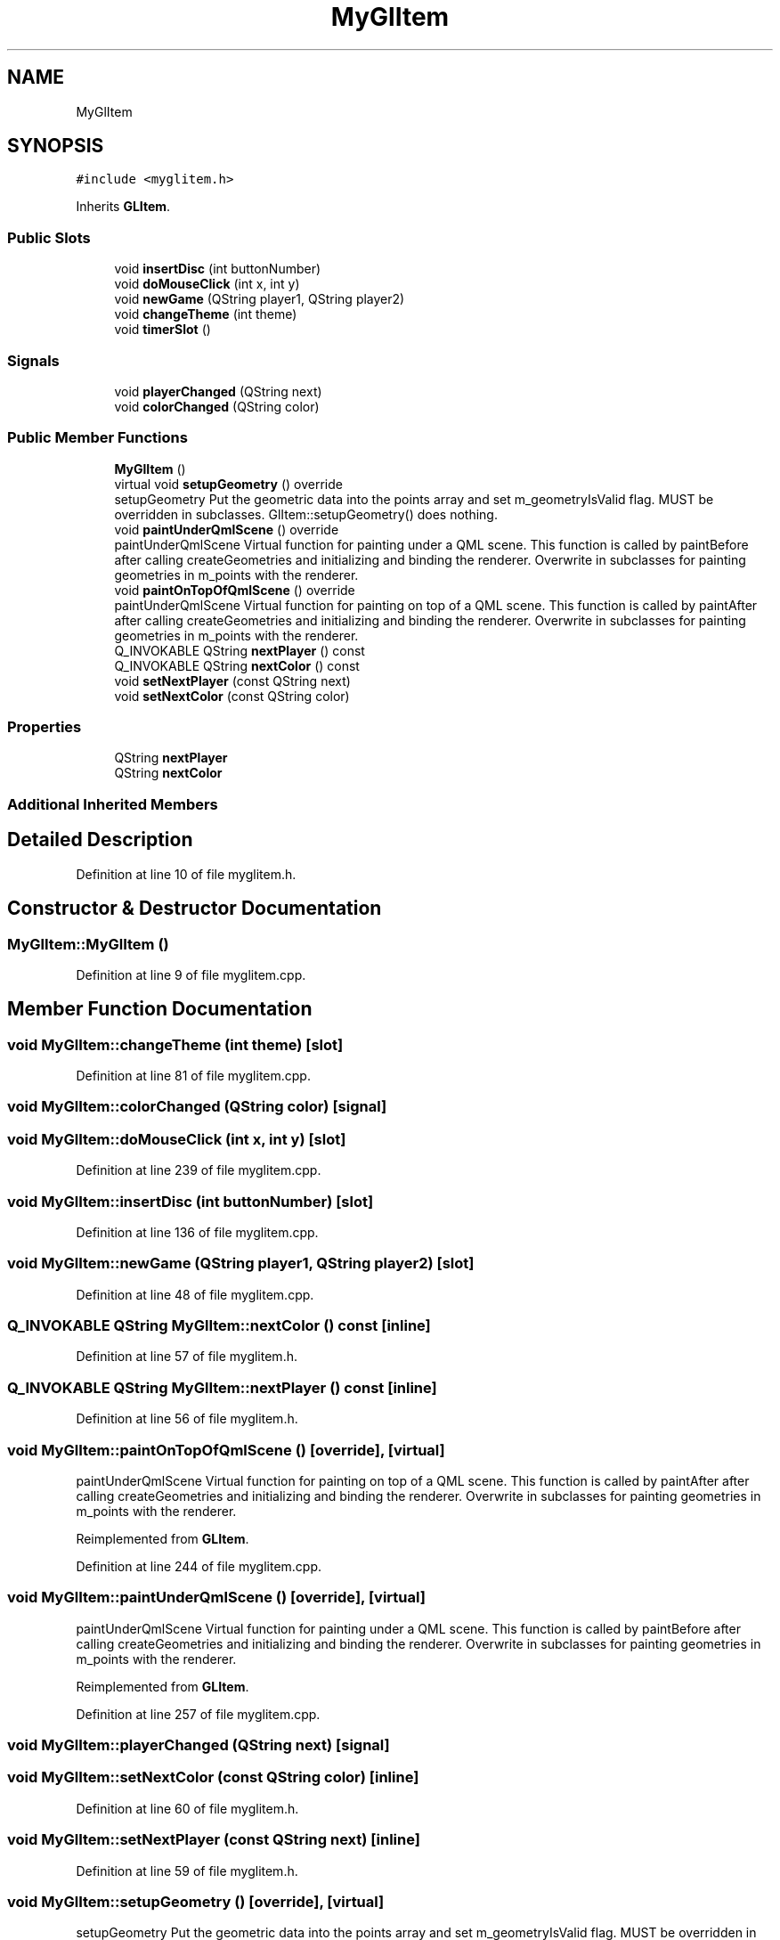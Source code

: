 .TH "MyGlItem" 3 "Mon Feb 25 2019" "4Gewinnt" \" -*- nroff -*-
.ad l
.nh
.SH NAME
MyGlItem
.SH SYNOPSIS
.br
.PP
.PP
\fC#include <myglitem\&.h>\fP
.PP
Inherits \fBGLItem\fP\&.
.SS "Public Slots"

.in +1c
.ti -1c
.RI "void \fBinsertDisc\fP (int buttonNumber)"
.br
.ti -1c
.RI "void \fBdoMouseClick\fP (int x, int y)"
.br
.ti -1c
.RI "void \fBnewGame\fP (QString player1, QString player2)"
.br
.ti -1c
.RI "void \fBchangeTheme\fP (int theme)"
.br
.ti -1c
.RI "void \fBtimerSlot\fP ()"
.br
.in -1c
.SS "Signals"

.in +1c
.ti -1c
.RI "void \fBplayerChanged\fP (QString next)"
.br
.ti -1c
.RI "void \fBcolorChanged\fP (QString color)"
.br
.in -1c
.SS "Public Member Functions"

.in +1c
.ti -1c
.RI "\fBMyGlItem\fP ()"
.br
.ti -1c
.RI "virtual void \fBsetupGeometry\fP () override"
.br
.RI "setupGeometry Put the geometric data into the points array and set m_geometryIsValid flag\&. MUST be overridden in subclasses\&. GlItem::setupGeometry() does nothing\&. "
.ti -1c
.RI "void \fBpaintUnderQmlScene\fP () override"
.br
.RI "paintUnderQmlScene Virtual function for painting under a QML scene\&. This function is called by paintBefore after calling createGeometries and initializing and binding the renderer\&. Overwrite in subclasses for painting geometries in m_points with the renderer\&. "
.ti -1c
.RI "void \fBpaintOnTopOfQmlScene\fP () override"
.br
.RI "paintUnderQmlScene Virtual function for painting on top of a QML scene\&. This function is called by paintAfter after calling createGeometries and initializing and binding the renderer\&. Overwrite in subclasses for painting geometries in m_points with the renderer\&. "
.ti -1c
.RI "Q_INVOKABLE QString \fBnextPlayer\fP () const"
.br
.ti -1c
.RI "Q_INVOKABLE QString \fBnextColor\fP () const"
.br
.ti -1c
.RI "void \fBsetNextPlayer\fP (const QString next)"
.br
.ti -1c
.RI "void \fBsetNextColor\fP (const QString color)"
.br
.in -1c
.SS "Properties"

.in +1c
.ti -1c
.RI "QString \fBnextPlayer\fP"
.br
.ti -1c
.RI "QString \fBnextColor\fP"
.br
.in -1c
.SS "Additional Inherited Members"
.SH "Detailed Description"
.PP 
Definition at line 10 of file myglitem\&.h\&.
.SH "Constructor & Destructor Documentation"
.PP 
.SS "MyGlItem::MyGlItem ()"

.PP
Definition at line 9 of file myglitem\&.cpp\&.
.SH "Member Function Documentation"
.PP 
.SS "void MyGlItem::changeTheme (int theme)\fC [slot]\fP"

.PP
Definition at line 81 of file myglitem\&.cpp\&.
.SS "void MyGlItem::colorChanged (QString color)\fC [signal]\fP"

.SS "void MyGlItem::doMouseClick (int x, int y)\fC [slot]\fP"

.PP
Definition at line 239 of file myglitem\&.cpp\&.
.SS "void MyGlItem::insertDisc (int buttonNumber)\fC [slot]\fP"

.PP
Definition at line 136 of file myglitem\&.cpp\&.
.SS "void MyGlItem::newGame (QString player1, QString player2)\fC [slot]\fP"

.PP
Definition at line 48 of file myglitem\&.cpp\&.
.SS "Q_INVOKABLE QString MyGlItem::nextColor () const\fC [inline]\fP"

.PP
Definition at line 57 of file myglitem\&.h\&.
.SS "Q_INVOKABLE QString MyGlItem::nextPlayer () const\fC [inline]\fP"

.PP
Definition at line 56 of file myglitem\&.h\&.
.SS "void MyGlItem::paintOnTopOfQmlScene ()\fC [override]\fP, \fC [virtual]\fP"

.PP
paintUnderQmlScene Virtual function for painting on top of a QML scene\&. This function is called by paintAfter after calling createGeometries and initializing and binding the renderer\&. Overwrite in subclasses for painting geometries in m_points with the renderer\&. 
.PP
Reimplemented from \fBGLItem\fP\&.
.PP
Definition at line 244 of file myglitem\&.cpp\&.
.SS "void MyGlItem::paintUnderQmlScene ()\fC [override]\fP, \fC [virtual]\fP"

.PP
paintUnderQmlScene Virtual function for painting under a QML scene\&. This function is called by paintBefore after calling createGeometries and initializing and binding the renderer\&. Overwrite in subclasses for painting geometries in m_points with the renderer\&. 
.PP
Reimplemented from \fBGLItem\fP\&.
.PP
Definition at line 257 of file myglitem\&.cpp\&.
.SS "void MyGlItem::playerChanged (QString next)\fC [signal]\fP"

.SS "void MyGlItem::setNextColor (const QString color)\fC [inline]\fP"

.PP
Definition at line 60 of file myglitem\&.h\&.
.SS "void MyGlItem::setNextPlayer (const QString next)\fC [inline]\fP"

.PP
Definition at line 59 of file myglitem\&.h\&.
.SS "void MyGlItem::setupGeometry ()\fC [override]\fP, \fC [virtual]\fP"

.PP
setupGeometry Put the geometric data into the points array and set m_geometryIsValid flag\&. MUST be overridden in subclasses\&. GlItem::setupGeometry() does nothing\&. 
.PP
Reimplemented from \fBGLItem\fP\&.
.PP
Definition at line 262 of file myglitem\&.cpp\&.
.SS "void MyGlItem::timerSlot ()\fC [slot]\fP"

.PP
Definition at line 41 of file myglitem\&.cpp\&.
.SH "Property Documentation"
.PP 
.SS "QString MyGlItem::nextColor\fC [read]\fP, \fC [write]\fP"

.PP
Definition at line 15 of file myglitem\&.h\&.
.SS "QString MyGlItem::nextPlayer\fC [read]\fP, \fC [write]\fP"

.PP
Definition at line 14 of file myglitem\&.h\&.

.SH "Author"
.PP 
Generated automatically by Doxygen for 4Gewinnt from the source code\&.
